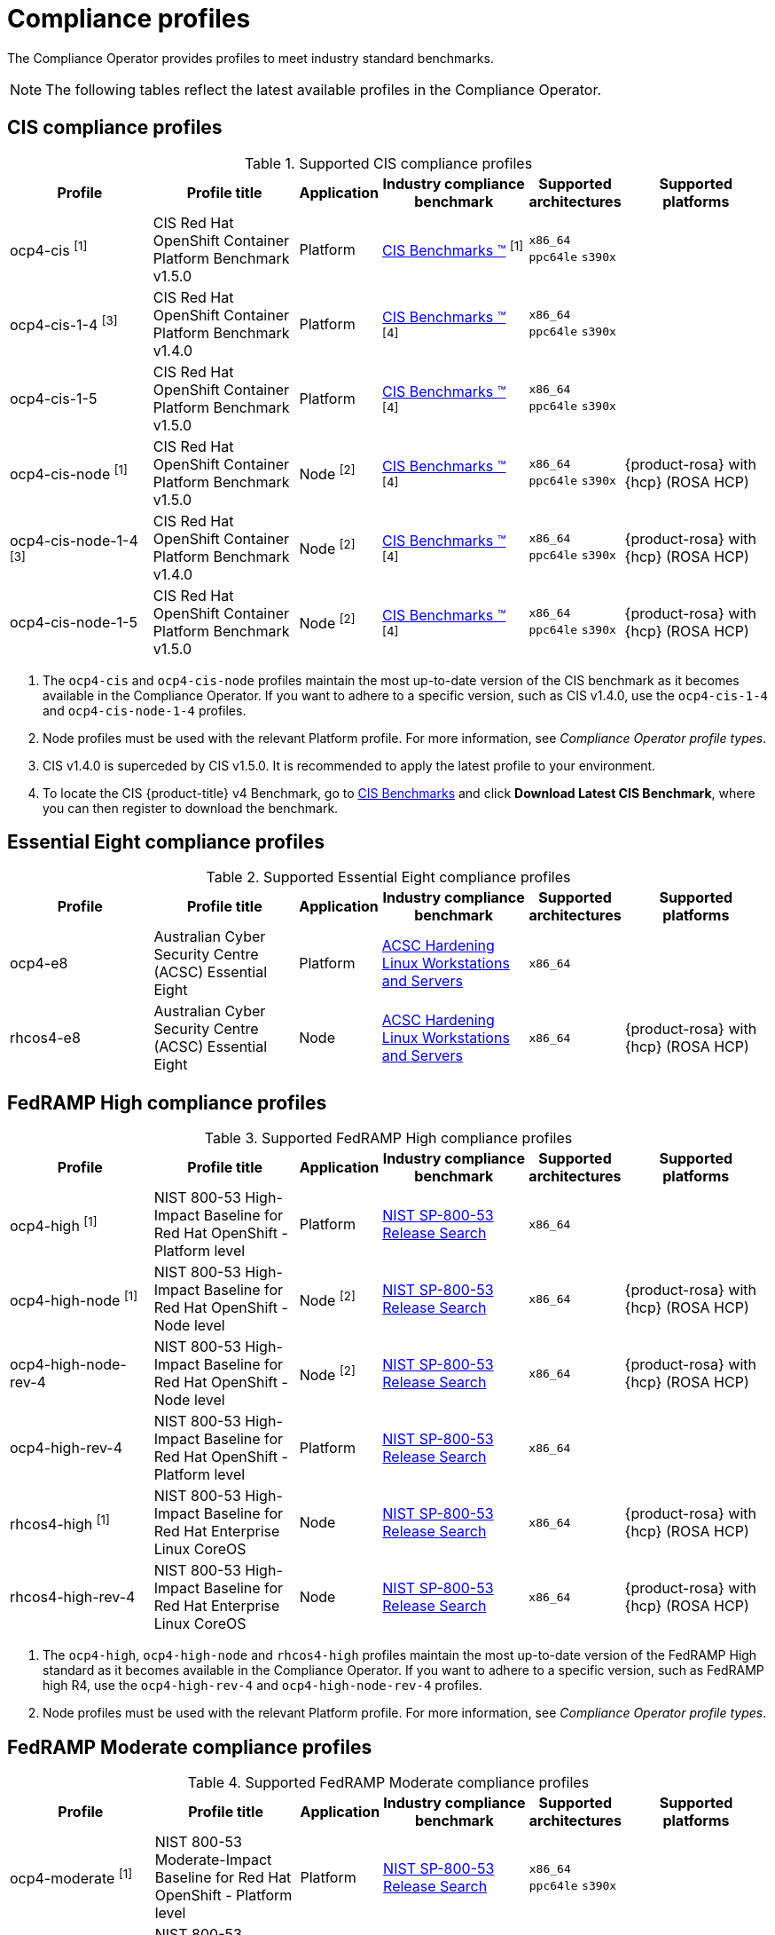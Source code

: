 // Module included in the following assemblies:
//
// * security/compliance_operator/co-scans/compliance-operator-supported-profiles.adoc

:_mod-docs-content-type: REFERENCE
[id="compliance-supported-profiles_{context}"]
= Compliance profiles

The Compliance Operator provides profiles to meet industry standard benchmarks.

[NOTE]
====
The following tables reflect the latest available profiles in the Compliance Operator.
====

[id="cis-profiles_{context}"]
== CIS compliance profiles

.Supported CIS compliance profiles
[cols="2,2,1,2,1,2", options="header"]

|===
|Profile
|Profile title
|Application
|Industry compliance benchmark
|Supported architectures
|Supported platforms

|ocp4-cis ^[1]^
|CIS Red Hat OpenShift Container Platform Benchmark v1.5.0
|Platform
|link:https://www.cisecurity.org/cis-benchmarks/[CIS Benchmarks &#8482;] ^[1]^
|`x86_64`
 `ppc64le`
 `s390x`
|

|ocp4-cis-1-4 ^[3]^
|CIS Red Hat OpenShift Container Platform Benchmark v1.4.0
|Platform
|link:https://www.cisecurity.org/cis-benchmarks/[CIS Benchmarks &#8482;] ^[4]^
|`x86_64`
 `ppc64le`
 `s390x`
|

|ocp4-cis-1-5
|CIS Red Hat OpenShift Container Platform Benchmark v1.5.0
|Platform
|link:https://www.cisecurity.org/cis-benchmarks/[CIS Benchmarks &#8482;] ^[4]^
|`x86_64`
 `ppc64le`
 `s390x`
|

|ocp4-cis-node ^[1]^
|CIS Red Hat OpenShift Container Platform Benchmark v1.5.0
|Node ^[2]^
|link:https://www.cisecurity.org/cis-benchmarks/[CIS Benchmarks &#8482;] ^[4]^
|`x86_64`
 `ppc64le`
 `s390x`
|{product-rosa} with {hcp} (ROSA HCP)

|ocp4-cis-node-1-4 ^[3]^
|CIS Red Hat OpenShift Container Platform Benchmark v1.4.0
|Node ^[2]^
|link:https://www.cisecurity.org/cis-benchmarks/[CIS Benchmarks &#8482;] ^[4]^
|`x86_64`
 `ppc64le`
 `s390x`
|{product-rosa} with {hcp} (ROSA HCP)

|ocp4-cis-node-1-5
|CIS Red Hat OpenShift Container Platform Benchmark v1.5.0
|Node ^[2]^
|link:https://www.cisecurity.org/cis-benchmarks/[CIS Benchmarks &#8482;] ^[4]^
|`x86_64`
 `ppc64le`
 `s390x`
|{product-rosa} with {hcp} (ROSA HCP)

|===
[.small]
1. The  `ocp4-cis` and `ocp4-cis-node` profiles maintain the most up-to-date version of the CIS benchmark as it becomes available in the Compliance Operator. If you want to adhere to a specific version, such as CIS v1.4.0, use the `ocp4-cis-1-4` and `ocp4-cis-node-1-4` profiles.
2. Node profiles must be used with the relevant Platform profile. For more information, see _Compliance Operator profile types_.
3. CIS v1.4.0 is superceded by CIS v1.5.0. It is recommended to apply the latest profile to your environment.
4. To locate the CIS {product-title} v4 Benchmark, go to  link:https://www.cisecurity.org/benchmark/kubernetes[CIS Benchmarks] and click *Download Latest CIS Benchmark*, where you can then register to download the benchmark.

[id="e8-profiles_{context}"]
== Essential Eight compliance profiles

.Supported Essential Eight compliance profiles
[cols="2,2,1,2,1,2", options="header"]

|===
|Profile
|Profile title
|Application
|Industry compliance benchmark
|Supported architectures
|Supported platforms

|ocp4-e8
|Australian Cyber Security Centre (ACSC) Essential Eight
|Platform
|link:https://www.cyber.gov.au/acsc/view-all-content/publications/hardening-linux-workstations-and-servers[ACSC Hardening Linux Workstations and Servers]
|`x86_64`
|

|rhcos4-e8
|Australian Cyber Security Centre (ACSC) Essential Eight
|Node
|link:https://www.cyber.gov.au/acsc/view-all-content/publications/hardening-linux-workstations-and-servers[ACSC Hardening Linux Workstations and Servers]
|`x86_64`
|{product-rosa} with {hcp} (ROSA HCP)

|===

[id="fedramp-high-profiles_{context}"]
== FedRAMP High compliance profiles

.Supported FedRAMP High compliance profiles
[cols="2,2,1,2,1,2", options="header"]

|===
|Profile
|Profile title
|Application
|Industry compliance benchmark
|Supported architectures
|Supported platforms

|ocp4-high ^[1]^
|NIST 800-53 High-Impact Baseline for Red Hat OpenShift - Platform level
|Platform
|link:https://csrc.nist.gov/Projects/risk-management/sp800-53-controls/release-search#!/800-53[NIST SP-800-53 Release Search]
|`x86_64`
|

|ocp4-high-node ^[1]^
|NIST 800-53 High-Impact Baseline for Red Hat OpenShift - Node level
|Node ^[2]^
|link:https://csrc.nist.gov/Projects/risk-management/sp800-53-controls/release-search#!/800-53[NIST SP-800-53 Release Search]
|`x86_64`
|{product-rosa} with {hcp} (ROSA HCP)

|ocp4-high-node-rev-4
|NIST 800-53 High-Impact Baseline for Red Hat OpenShift - Node level
|Node ^[2]^
|link:https://csrc.nist.gov/Projects/risk-management/sp800-53-controls/release-search#!/800-53[NIST SP-800-53 Release Search]
|`x86_64`
|{product-rosa} with {hcp} (ROSA HCP)

|ocp4-high-rev-4
|NIST 800-53 High-Impact Baseline for Red Hat OpenShift - Platform level
|Platform
|link:https://csrc.nist.gov/Projects/risk-management/sp800-53-controls/release-search#!/800-53[NIST SP-800-53 Release Search]
|`x86_64`
|

|rhcos4-high ^[1]^
|NIST 800-53 High-Impact Baseline for Red Hat Enterprise Linux CoreOS
|Node
|link:https://csrc.nist.gov/Projects/risk-management/sp800-53-controls/release-search#!/800-53[NIST SP-800-53 Release Search]
|`x86_64`
|{product-rosa} with {hcp} (ROSA HCP)

|rhcos4-high-rev-4
|NIST 800-53 High-Impact Baseline for Red Hat Enterprise Linux CoreOS
|Node
|link:https://csrc.nist.gov/Projects/risk-management/sp800-53-controls/release-search#!/800-53[NIST SP-800-53 Release Search]
|`x86_64`
|{product-rosa} with {hcp} (ROSA HCP)

|===
[.small]
1. The  `ocp4-high`, `ocp4-high-node` and `rhcos4-high` profiles maintain the most up-to-date version of the FedRAMP High standard as it becomes available in the Compliance Operator. If you want to adhere to a specific version, such as FedRAMP high R4, use the `ocp4-high-rev-4` and `ocp4-high-node-rev-4` profiles.
2. Node profiles must be used with the relevant Platform profile. For more information, see _Compliance Operator profile types_.

[id="fedramp-moderate-profiles_{context}"]
== FedRAMP Moderate compliance profiles

.Supported FedRAMP Moderate compliance profiles
[cols="2,2,1,2,1,2", options="header"]

|===
|Profile
|Profile title
|Application
|Industry compliance benchmark
|Supported architectures
|Supported platforms

|ocp4-moderate ^[1]^
|NIST 800-53 Moderate-Impact Baseline for Red Hat OpenShift - Platform level
|Platform
|link:https://nvd.nist.gov/800-53/Rev4/impact/moderate[NIST SP-800-53 Release Search]
|`x86_64`
 `ppc64le`
 `s390x`
|

|ocp4-moderate-node ^[1]^
|NIST 800-53 Moderate-Impact Baseline for Red Hat OpenShift - Node level
|Node ^[2]^
|link:https://nvd.nist.gov/800-53/Rev4/impact/moderate[NIST SP-800-53 Release Search]
|`x86_64`
 `ppc64le`
 `s390x`
|{product-rosa} with {hcp} (ROSA HCP)

|ocp4-moderate-node-rev-4
|NIST 800-53 Moderate-Impact Baseline for Red Hat OpenShift - Node level
|Node ^[2]^
|link:https://nvd.nist.gov/800-53/Rev4/impact/moderate[NIST SP-800-53 Release Search]
|`x86_64`
 `ppc64le`
 `s390x`
|{product-rosa} with {hcp} (ROSA HCP)

|ocp4-moderate-rev-4
|NIST 800-53 Moderate-Impact Baseline for Red Hat OpenShift - Platform level
|Platform
|link:https://nvd.nist.gov/800-53/Rev4/impact/moderate[NIST SP-800-53 Release Search]
|`x86_64`
 `ppc64le`
 `s390x`
|

|rhcos4-moderate ^[1]^
|NIST 800-53 Moderate-Impact Baseline for Red Hat Enterprise Linux CoreOS
|Node
|link:https://nvd.nist.gov/800-53/Rev4/impact/moderate[NIST SP-800-53 Release Search]
|`x86_64`
|{product-rosa} with {hcp} (ROSA HCP)

|rhcos4-moderate-rev-4
|NIST 800-53 Moderate-Impact Baseline for Red Hat Enterprise Linux CoreOS
|Node
|link:https://nvd.nist.gov/800-53/Rev4/impact/moderate[NIST SP-800-53 Release Search]
|`x86_64`
|{product-rosa} with {hcp} (ROSA HCP)

|===
[.small]
1. The  `ocp4-moderate`, `ocp4-moderate-node` and `rhcos4-moderate` profiles maintain the most up-to-date version of the FedRAMP Moderate standard as it becomes available in the Compliance Operator. If you want to adhere to a specific version, such as FedRAMP Moderate R4, use the `ocp4-moderate-rev-4` and `ocp4-moderate-node-rev-4` profiles.
2. Node profiles must be used with the relevant Platform profile. For more information, see _Compliance Operator profile types_.

[id="nerc-cip-profiles_{context}"]
== NERC-CIP compliance profiles

.Supported NERC-CIP compliance profiles
[cols="2,2,1,2,1,2", options="header"]

|===
|Profile
|Profile title
|Application
|Industry compliance benchmark
|Supported architectures
|Supported platforms

|ocp4-nerc-cip
|North American Electric Reliability Corporation (NERC) Critical Infrastructure Protection (CIP) cybersecurity standards profile for the {product-title} - Platform level
|Platform
|link:https://www.nerc.com/pa/Stand/Pages/USRelStand.aspx[NERC CIP Standards]
|`x86_64`
|

|ocp4-nerc-cip-node
|North American Electric Reliability Corporation (NERC) Critical Infrastructure Protection (CIP) cybersecurity standards profile for the {product-title} - Node level
|Node ^[1]^
|link:https://www.nerc.com/pa/Stand/Pages/USRelStand.aspx[NERC CIP Standards]
|`x86_64`
|{product-rosa} with {hcp} (ROSA HCP)

|rhcos4-nerc-cip
|North American Electric Reliability Corporation (NERC) Critical Infrastructure Protection (CIP) cybersecurity standards profile for Red Hat Enterprise Linux CoreOS
|Node
|link:https://www.nerc.com/pa/Stand/Pages/USRelStand.aspx[NERC CIP Standards]
|`x86_64`
|{product-rosa} with {hcp} (ROSA HCP)

|===
[.small]
1. Node profiles must be used with the relevant Platform profile. For more information, see _Compliance Operator profile types_.

[id="pci-dss-profiles_{context}"]
== PCI-DSS compliance profiles

.Supported PCI-DSS compliance profiles
[cols="2,2,1,2,1,2", options="header"]

|===
|Profile
|Profile title
|Application
|Industry compliance benchmark
|Supported architectures
|Supported platforms

|ocp4-pci-dss ^[1]^
|PCI-DSS v4 Control Baseline for {product-title} 4
|Platform
|link:https://www.pcisecuritystandards.org/document_library?document=pci_dss[PCI Security Standards &#174; Council Document Library]
|`x86_64`
|

|ocp4-pci-dss-3-2 ^[3]^
|PCI-DSS v3.2.1 Control Baseline for {product-title} 4
|Platform
|link:https://www.pcisecuritystandards.org/document_library?document=pci_dss[PCI Security Standards &#174; Council Document Library]
|`x86_64`
|

|ocp4-pci-dss-4-0
|PCI-DSS v4 Control Baseline for {product-title} 4
|Platform
|link:https://www.pcisecuritystandards.org/document_library?document=pci_dss[PCI Security Standards &#174; Council Document Library]
|`x86_64`
|

|ocp4-pci-dss-node ^[1]^
|PCI-DSS v4 Control Baseline for {product-title} 4
|Node ^[2]^
|link:https://www.pcisecuritystandards.org/document_library?document=pci_dss[PCI Security Standards &#174; Council Document Library] 
|`x86_64`
|{product-rosa} with {hcp} (ROSA HCP)

|ocp4-pci-dss-node-3-2 ^[3]^
|PCI-DSS v3.2.1 Control Baseline for {product-title} 4
|Node ^[2]^
|link:https://www.pcisecuritystandards.org/document_library?document=pci_dss[PCI Security Standards &#174; Council Document Library]
|`x86_64`
|{product-rosa} with {hcp} (ROSA HCP)

|ocp4-pci-dss-node-4-0
|PCI-DSS v4 Control Baseline for {product-title} 4
|Node ^[2]^
|link:https://www.pcisecuritystandards.org/document_library?document=pci_dss[PCI Security Standards &#174; Council Document Library]
|`x86_64`
|{product-rosa} with {hcp} (ROSA HCP)
|===
[.small]
1. The  `ocp4-pci-dss` and `ocp4-pci-dss-node` profiles maintain the most up-to-date version of the PCI-DSS standard as it becomes available in the Compliance Operator. If you want to adhere to a specific version, such as PCI-DSS v3.2.1, use the `ocp4-pci-dss-3-2` and `ocp4-pci-dss-node-3-2` profiles.
2. Node profiles must be used with the relevant Platform profile. For more information, see _Compliance Operator profile types_.
3. PCI-DSS v3.2.1 is superceded by PCI-DSS v4. It is recommended to apply the latest profile to your environment.

[id="stig-profiles_{context}"]
== STIG compliance profiles

.Supported STIG compliance profiles
[cols="2,2,1,2,1,2", options="header"]

|===
|Profile
|Profile title
|Application
|Industry compliance benchmark
|Supported architectures
|Supported platforms

|ocp4-stig ^[1]^
|Defense Information Systems Agency Security Technical Implementation Guide (DISA STIG) for Red Hat Openshift
|Platform
|link:https://public.cyber.mil/stigs/downloads/[DISA-STIG]
|`x86_64`
|

|ocp4-stig-node ^[1]^
|Defense Information Systems Agency Security Technical Implementation Guide (DISA STIG) for Red Hat Openshift
|Node ^[2]^
|link:https://public.cyber.mil/stigs/downloads/[DISA-STIG]
|`x86_64`
|{product-rosa} with {hcp} (ROSA HCP)

|ocp4-stig-node-v1r1 ^[3]^
|Defense Information Systems Agency Security Technical Implementation Guide (DISA STIG) for Red Hat Openshift V1R1
|Node ^[2]^
|link:https://public.cyber.mil/stigs/downloads/[DISA-STIG]
|`x86_64`
|{product-rosa} with {hcp} (ROSA HCP)

|ocp4-stig-node-v2r1
|Defense Information Systems Agency Security Technical Implementation Guide (DISA STIG) for Red Hat Openshift V2R1
|Node ^[2]^
|link:https://public.cyber.mil/stigs/downloads/[DISA-STIG]
|`x86_64`
|{product-rosa} with {hcp} (ROSA HCP)

|ocp4-stig-v1r1 ^[3]^
|Defense Information Systems Agency Security Technical Implementation Guide (DISA STIG) for Red Hat Openshift V1R1
|Platform
|link:https://public.cyber.mil/stigs/downloads/[DISA-STIG]
|`x86_64`
|

|ocp4-stig-v2r1
|Defense Information Systems Agency Security Technical Implementation Guide (DISA STIG) for Red Hat Openshift V2R1
|Platform
|link:https://public.cyber.mil/stigs/downloads/[DISA-STIG]
|`x86_64`
|

|rhcos4-stig
|Defense Information Systems Agency Security Technical Implementation Guide (DISA STIG) for Red Hat Openshift
|Node
|link:https://public.cyber.mil/stigs/downloads/[DISA-STIG]
|`x86_64`
|{product-rosa} with {hcp} (ROSA HCP)

|rhcos4-stig-v1r1 ^[3]^
|Defense Information Systems Agency Security Technical Implementation Guide (DISA STIG) for Red Hat Openshift V1R1
|Node
|link:https://public.cyber.mil/stigs/downloads/[DISA-STIG] ^[3]^
|`x86_64`
|{product-rosa} with {hcp} (ROSA HCP)

|rhcos4-stig-v2r1
|Defense Information Systems Agency Security Technical Implementation Guide (DISA STIG) for Red Hat Openshift V2R1
|Node
|link:https://public.cyber.mil/stigs/downloads/[DISA-STIG]
|`x86_64`
|{product-rosa} with {hcp} (ROSA HCP)

|===
[.small]
1. The  `ocp4-stig`, `ocp4-stig-node` and `rhcos4-stig` profiles maintain the most up-to-date version of the DISA-STIG benchmark as it becomes available in the Compliance Operator. If you want to adhere to a specific version, such as DISA-STIG V2R1, use the `ocp4-stig-v2r1` and `ocp4-stig-node-v2r1` profiles.
2. Node profiles must be used with the relevant Platform profile. For more information, see _Compliance Operator profile types_.
3. DISA-STIG V1R1 is superceded by DISA-STIG V2R1. It is recommended to apply the latest profile to your environment.

[id="compliance-extended-profiles_{context}"]
== About extended compliance profiles

Some compliance profiles have controls that require following industry best practices, resulting in some profiles extending others. Combining the Center for Internet Security (CIS) best practices with National Institute of Standards and Technology (NIST) security frameworks establishes a path to a secure and compliant environment.

For example, the NIST High-Impact and Moderate-Impact profiles extend the CIS profile to achieve compliance. As a result, extended compliance profiles eliminate the need to run both profiles in a single cluster.

.Profile extensions
[cols="50%,50%", options="header"]

|===
|Profile
|Extends

|ocp4-pci-dss
|ocp4-cis

|ocp4-pci-dss-node
|ocp4-cis-node

|ocp4-high
|ocp4-cis

|ocp4-high-node
|ocp4-cis-node

|ocp4-moderate
|ocp4-cis

|ocp4-moderate-node
|ocp4-cis-node

|ocp4-nerc-cip
|ocp4-moderate

|ocp4-nerc-cip-node
|ocp4-moderate-node
|===
